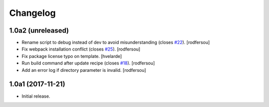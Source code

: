 Changelog
=========

1.0a2 (unreleased)
------------------

- Rename script to debug instead of dev to avoid misunderstanding (closes `#22 <https://github.com/simplesconsultoria/sc.recipe.staticresources/issues/22>`_).
  [rodfersou]

- Fix webpack installation conflict (closes `#25 <https://github.com/simplesconsultoria/sc.recipe.staticresources/issues/25>`_).
  [rodfersou]

- Fix package license typo on template.
  [hvelarde]

- Run build command after update recipe (closes `#18 <https://github.com/simplesconsultoria/sc.recipe.staticresources/issues/18>`_).
  [rodfersou]

- Add an error log if directory parameter is invalid.
  [rodfersou]


1.0a1 (2017-11-21)
------------------

- Initial release.
